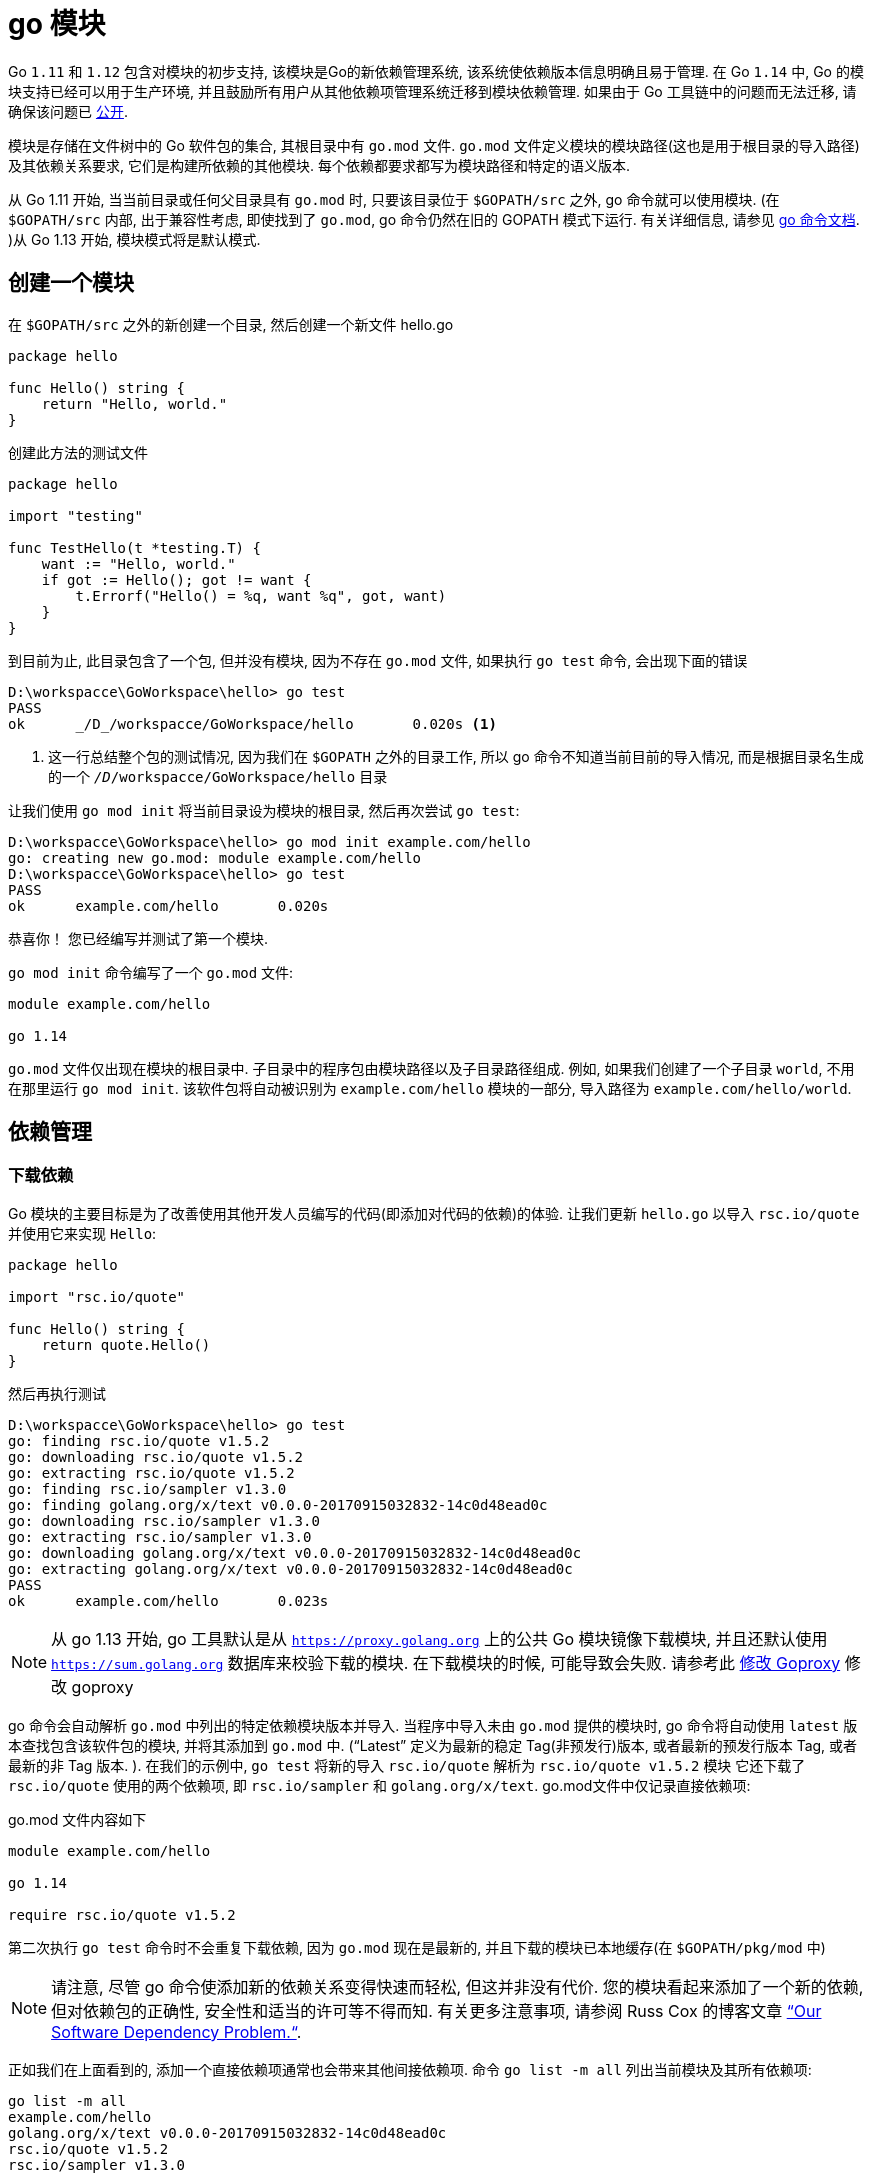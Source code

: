 [[go-module]]
= go 模块

Go `1.11` 和 `1.12` 包含对模块的初步支持, 该模块是Go的新依赖管理系统, 该系统使依赖版本信息明确且易于管理. 在 Go `1.14` 中, Go 的模块支持已经可以用于生产环境, 并且鼓励所有用户从其他依赖项管理系统迁移到模块依赖管理. 如果由于 Go 工具链中的问题而无法迁移, 请确保该问题已 https://github.com/golang/go/wiki/Modules#github-issues[公开].

模块是存储在文件树中的 Go 软件包的集合, 其根目录中有 `go.mod` 文件.  `go.mod` 文件定义模块的模块路径(这也是用于根目录的导入路径)及其依赖关系要求, 它们是构建所依赖的其他模块.  每个依赖都要求都写为模块路径和特定的语义版本.

从 Go 1.11 开始, 当当前目录或任何父目录具有 `go.mod` 时, 只要该目录位于 `$GOPATH/src` 之外, go 命令就可以使用模块.  (在 `$GOPATH/src` 内部, 出于兼容性考虑, 即使找到了 `go.mod`, go 命令仍然在旧的 GOPATH 模式下运行. 有关详细信息, 请参见 https://golang.org/cmd/go/#hdr-Preliminary_module_support[go 命令文档]. )从 Go 1.13 开始, 模块模式将是默认模式.

[[go-module-create]]
== 创建一个模块

在  `$GOPATH/src` 之外的新创建一个目录, 然后创建一个新文件 hello.go

[source,go]
----
package hello

func Hello() string {
    return "Hello, world."
}
----

创建此方法的测试文件

[source,go]
----
package hello

import "testing"

func TestHello(t *testing.T) {
    want := "Hello, world."
    if got := Hello(); got != want {
        t.Errorf("Hello() = %q, want %q", got, want)
    }
}
----

到目前为止, 此目录包含了一个包, 但并没有模块, 因为不存在 `go.mod` 文件, 如果执行 `go test` 命令, 会出现下面的错误

====
[source,shell]
----
D:\workspacce\GoWorkspace\hello> go test
PASS
ok  	_/D_/workspacce/GoWorkspace/hello	0.020s <1>
----
<1> 这一行总结整个包的测试情况, 因为我们在 `$GOPATH` 之外的目录工作, 所以 go 命令不知道当前目前的导入情况, 而是根据目录名生成的一个 `_/D_/workspacce/GoWorkspace/hello` 目录
====

让我们使用 `go mod init` 将当前目录设为模块的根目录, 然后再次尝试 `go test`:

[source,shell]
----
D:\workspacce\GoWorkspace\hello> go mod init example.com/hello
go: creating new go.mod: module example.com/hello
D:\workspacce\GoWorkspace\hello> go test
PASS
ok  	example.com/hello	0.020s
----

恭喜你！ 您已经编写并测试了第一个模块.

`go mod init` 命令编写了一个 `go.mod` 文件:

[source,go]
----
module example.com/hello

go 1.14
----

`go.mod` 文件仅出现在模块的根目录中.  子目录中的程序包由模块路径以及子目录路径组成.  例如, 如果我们创建了一个子目录 `world`, 不用在那里运行 `go mod init`.  该软件包将自动被识别为 `example.com/hello` 模块的一部分, 导入路径为 `example.com/hello/world`.

[[go-module-dependency]]
== 依赖管理

[[go-module-dependency-download]]
=== 下载依赖

Go 模块的主要目标是为了改善使用其他开发人员编写的代码(即添加对代码的依赖)的体验.  让我们更新 `hello.go` 以导入 `rsc.io/quote` 并使用它来实现 `Hello`:

[source,go]
----
package hello

import "rsc.io/quote"

func Hello() string {
    return quote.Hello()
}
----

然后再执行测试

[source,shell]
----
D:\workspacce\GoWorkspace\hello> go test
go: finding rsc.io/quote v1.5.2
go: downloading rsc.io/quote v1.5.2
go: extracting rsc.io/quote v1.5.2
go: finding rsc.io/sampler v1.3.0
go: finding golang.org/x/text v0.0.0-20170915032832-14c0d48ead0c
go: downloading rsc.io/sampler v1.3.0
go: extracting rsc.io/sampler v1.3.0
go: downloading golang.org/x/text v0.0.0-20170915032832-14c0d48ead0c
go: extracting golang.org/x/text v0.0.0-20170915032832-14c0d48ead0c
PASS
ok  	example.com/hello	0.023s
----

[NOTE]
====
从 go 1.13 开始, go 工具默认是从 `https://proxy.golang.org` 上的公共 Go 模块镜像下载模块, 并且还默认使用 `https://sum.golang.org` 数据库来校验下载的模块. 在下载模块的时候, 可能导致会失败. 请参考此 <<go-module-goproxy>> 修改 goproxy
====

go 命令会自动解析 `go.mod` 中列出的特定依赖模块版本并导入.  当程序中导入未由 `go.mod` 提供的模块时, go 命令将自动使用  `latest` 版本查找包含该软件包的模块, 并将其添加到 `go.mod` 中.  (“Latest” 定义为最新的稳定 Tag(非预发行)版本, 或者最新的预发行版本 Tag, 或者最新的非 Tag 版本. ).
在我们的示例中, `go test` 将新的导入 `rsc.io/quote` 解析为 `rsc.io/quote v1.5.2` 模块 它还下载了 `rsc.io/quote` 使用的两个依赖项, 即 `rsc.io/sampler` 和 `golang.org/x/text`.  go.mod文件中仅记录直接依赖项:

go.mod 文件内容如下

[source,go]
----
module example.com/hello

go 1.14

require rsc.io/quote v1.5.2
----

第二次执行 `go test` 命令时不会重复下载依赖, 因为 `go.mod` 现在是最新的, 并且下载的模块已本地缓存(在 `$GOPATH/pkg/mod` 中)

[NOTE]
====
请注意, 尽管 go 命令使添加新的依赖关系变得快速而轻松, 但这并非没有代价.  您的模块看起来添加了一个新的依赖, 但对依赖包的正确性, 安全性和适当的许可等不得而知.  有关更多注意事项, 请参阅 Russ Cox 的博客文章 https://research.swtch.com/deps[“Our Software Dependency Problem.“].
====

正如我们在上面看到的, 添加一个直接依赖项通常也会带来其他间接依赖项. 命令 `go list -m all` 列出当前模块及其所有依赖项:

[source,go]
----
go list -m all
example.com/hello
golang.org/x/text v0.0.0-20170915032832-14c0d48ead0c
rsc.io/quote v1.5.2
rsc.io/sampler v1.3.0
----

在 go 列表输出中, 当前模块(也称为主模块)总是第一行, 后面是按模块路径排序的依赖项.

`golang.org/x/text` 版本是 `v0.0.0-20170915032832-14c0d48ead0c` , 这是一个 https://golang.org/cmd/go/#hdr-Pseudo_versions[pseudo-version]的例子, 它是 go 命令用于特定未标记提交的版本语法.

除了 `go.mod` 之外, go命令还会维护一个名为 `go.sum` 的文件, 其中包含特定模块版本内容的预期的 https://golang.org/cmd/go/#hdr-Module_downloading_and_verification[cryptographic hashes]:

go.sum 文件内容

[source,shell]
----
golang.org/x/text v0.0.0-20170915032832-14c0d48ead0c h1:qgOY6WgZOaTkIIMiVjBQcw93ERBE4m30iBm00nkL0i8=
golang.org/x/text v0.0.0-20170915032832-14c0d48ead0c/go.mod h1:NqM8EUOU14njkJ3fqMW+pc6Ldnwhi/IjpwHt7yyuwOQ=
rsc.io/quote v1.5.2 h1:w5fcysjrx7yqtD/aO+QwRjYZOKnaM9Uh2b40tElTs3Y=
rsc.io/quote v1.5.2/go.mod h1:LzX7hefJvL54yjefDEDHNONDjII0t9xZLPXsUe+TKr0=
rsc.io/sampler v1.3.0 h1:7uVkIFmeBqHfdjD+gZwtXXI+RODJ2Wc4O7MPEh/QiW4=
rsc.io/sampler v1.3.0/go.mod h1:T1hPZKmBbMNahiBKFy5HrXp6adAjACjK9JXDnKaTXpA=
----

go 命令使用 `go.sum` 文件来确保这些模块的将来下载与第一次下载时检索位相同, 以确保您的项目所依赖的模块不会由于恶意, 意外或其他原因而意外更改.  应该将 `go.mod` 和 `go.sum` 都添加到版本控制中.

[[go-module-dependency-update]]
=== 更新依赖

对于 Go 模块, 版本号使用语义版本标记.  语义版本包括三个部分: `major`, `minor` 和 `patch`.  例如, 对于 `v0.1.2`, `major` 版本为 `0`, `minor` 版本为 `1`, `patch` 版本为 `2`. 让我们逐步进行几个 `minor` 版本升级.  在下一节中, 我们将考虑进行 `major` 版本升级.

[[go-module-dependency-update-minor]]
==== 更新 minor 版本

从 `go list -m all` 的输出中, 我们可以看到我们正在使用未标记版本的 `golang.org/x/text`.  让我们升级到最新的标记版本, 并测试一切是否正常:

[source,shell]
----
go get golang.org/x/text
go: finding golang.org/x/text v0.3.0
go: downloading golang.org/x/text v0.3.0
go: extracting golang.org/x/text v0.3.0

go test
PASS
ok  	example.com/hello	0.013s
----

让我们再来看一下 `go list -m all` 和 `go.mod` 文件:

[source,go]
----
go list -m all
example.com/hello
golang.org/x/text v0.3.0
rsc.io/quote v1.5.2
rsc.io/sampler v1.3.0

cat go.mod
module example.com/hello

go 1.14

require (
    golang.org/x/text v0.3.0 // indirect
    rsc.io/quote v1.5.2
)
----

`golang.org/x/text` 软件包已升级到最新的标记版本(`v0.3.0`).  `go.mod` 文件也已更新为指定 `v0.3.0`.  `indirect` 注释指示此模块不直接使用依赖关系, 而是由其他模块间接依赖.  有关详细信息, 请参阅 `go help modules` .

现在, 让我们尝试升级 `rsc.io/sampler` 次要版本.  通过运行 `go get` 和执行测试:

[source,go]
----
go get rsc.io/sampler
go: finding rsc.io/sampler v1.99.99
go: downloading rsc.io/sampler v1.99.99
go: extracting rsc.io/sampler v1.99.99

go test
--- FAIL: TestHello (0.00s)
    hello_test.go:8: Hello() = "99 bottles of beer on the wall, 99 bottles of beer, ...", want "Hello, world."
FAIL
exit status 1
FAIL	example.com/hello	0.014s
----

测试失败表明 `rsc.io/sampler` 的最新版本与我们的用法不兼容. 让我们列出该模块的可用标记版本:

[source,shell]
----
go list -m -versions rsc.io/sampler
rsc.io/sampler v1.0.0 v1.2.0 v1.2.1 v1.3.0 v1.3.1 v1.99.99
----
我们一直在使用 `v1.3.0`; `v1.99.99` 显然不好. 也许我们可以尝试使用 `v1.3.1` 代替:

[source,shell]
----
go get rsc.io/sampler@v1.3.1
go: finding rsc.io/sampler v1.3.1
go: downloading rsc.io/sampler v1.3.1
go: extracting rsc.io/sampler v1.3.1

go test
PASS
ok  	example.com/hello	0.022s
----

[NOTE]
====
请注意 `go get` 参数中的显式 `@ v1.3.1`. 通常, 传递给 get 的每个参数都可以采用显式形式. 默认值为 `@latest`, 它将解析为先前定义的最新版本.
====

[[go-module-dependency-update-major-add]]
==== 添加一个新的 major 版本依赖

让我们在包中添加一个新函数: `func Proverb` 通过调用 `quote.Concurrency` 返回 Go concurrency proverb, 这是由 `rsc.io/quote/v3` 模块提供的. 首先, 我们更新 `hello.go` 以添加新功能

[source,go]
----
package hello

import (
    "rsc.io/quote"
    quoteV3 "rsc.io/quote/v3"
)

func Hello() string {
    return quote.Hello()
}

func Proverb() string {
    return quoteV3.Concurrency()
}
----

添加测试

[source,go]
----
package hello

import "testing"

func TestHello(t *testing.T) {
    want := "Hello, world."
    if got := Hello(); got != want {
        t.Errorf("Hello() = %q, want %q", got, want)
    }
}

func TestProverb(t *testing.T) {
    want := "Concurrency is not parallelism."
    if got := Proverb(); got != want {
        t.Errorf("Proverb() = %q, want %q", got, want)
    }
}
----

然后测试代码

[source,shell]
----
go test
go: finding rsc.io/quote/v3 v3.1.0
go: downloading rsc.io/quote/v3 v3.1.0
go: extracting rsc.io/quote/v3 v3.1.0
PASS
ok  	example.com/hello	0.024s
----

请注意, 我们的模块现在同时依赖 `rsc.io/quote` 和 `rsc.io/quote/v3`:

[source,shell]
----
go list -m rsc.io/q...
rsc.io/quote v1.5.2
rsc.io/quote/v3 v3.1.0
----

Go 模块的每个不同的 `major` 版本(`v1`, `v2` 等)都使用不同的模块路径: 从 `v2` 开始, 该路径必须以主要版本结尾.  在示例中, `rsc.io/quote` 的 `v3` 不再是 `rsc.io/quote`: 而是由模块路径 `rsc.io/quote/v3` 标识.
此约定称为 https://research.swtch.com/vgo-import[语义导入版本], 它为不兼容的程序包(具有不同主要版本的程序包)提供了不同的名称.  相反, `rsc.io/quote` 的 `v1.6.0` 应该与 `v1.5.2` 向后兼容, 因此它重用了名称 `rsc.io/quote`.
(在上一节中, `rsc.io/sampler v1.99.99` 应该已经与 `rsc.io/sampler v1.3.0` 向后兼容, 但是关于模块行为的错误或错误的客户端假设都可能发生. )

go 命令允许构建最多包含任何特定模块路径的一个版本, 即每个 `major` 版本: 一个 `rsc.io/quote`, 一个 `rsc.io/quote/v2`, 一个 `rsc.io/quote/ v3`, 依此类推.
这为模块作者提供了关于可能重复单个模块路径的明确规则: 程序无法同时使用 `rsc.io/quote v1.5.2` 和 `rsc.io/quote v1.6.0` 来构建.  同时, 允许模块的不同主要版本(因为它们具有不同的路径)使模块使用者可以逐步升级到新的主要版本.
在此示例中, 我们想使用 `rsc/quote/v3 v3.1.0` 中的 `quote.Concurrency`, 但尚未准备好迁移 `rsc.io/quote v1.5.2` 的使用.  在大型程序或代码库中, 增量迁移的能力尤其重要.

[[go-module-dependency-update-major]]
==== 更新 major 版本

让我们完成从使用 `rsc.io/quote` 到仅使用 `rsc.io/quote/v3` 的转换.  由于版本的重大更改, 我们应该期望某些 API 可能已以不兼容的方式被删除, 重命名或以其他方式更改.  阅读文档, 我们可以看到 `Hello` 已经变成 `HelloV3`:

[source,shell]
----
go doc rsc.io/quote/v3
package quote // import "rsc.io/quote"

Package quote collects pithy sayings.

func Concurrency() string
func GlassV3() string
func GoV3() string
func HelloV3() string
func OptV3() string
----

[IMPORTANT]
====
输出中还存在一个已知的错误;显示的导入路径错误地删除了/v3.
====

我们可以在 `hello.go` 中更新对 `quote.Hello()` 的使用, 以使用 `quoteV3.HelloV3()`:

[source,go]
----
package hello

import quoteV3 "rsc.io/quote/v3"

func Hello() string {
    return quoteV3.HelloV3()
}

func Proverb() string {
    return quoteV3.Concurrency()
}
----

然后在这一点上, 不再需要重命名的导入, 因此我们可以撤消该操作:

[source,go]
----
package hello

import "rsc.io/quote/v3"

func Hello() string {
    return quote.HelloV3()
}

func Proverb() string {
    return quote.Concurrency()
}
----

让我们重新运行测试以确保一切正常:

[source,shell]
----
go test
PASS
ok      example.com/hello       0.014s
----

[[go-module-dependency-delete]]
=== 删除未使用的依赖项

我们已经删除了对 `rsc.io/quote` 的所有使用, 但是它仍然显示在 `go list -m all` 和 `go.mod` 文件中:

[source,shell]
----
go list -m all
example.com/hello
golang.org/x/text v0.3.0
rsc.io/quote v1.5.2
rsc.io/quote/v3 v3.1.0
rsc.io/sampler v1.3.1

cat go.mod

module example.com/hello

go 1.14

require (
    golang.org/x/text v0.3.0 // indirect
    rsc.io/quote v1.5.2
    rsc.io/quote/v3 v3.0.0
    rsc.io/sampler v1.3.1 // indirect
)
----

为什么？ 因为像 `go build` 或 `go test` 这样构建单个程序包可以轻松判断何时缺少某些内容并需要添加, 但是无法确定何时可以安全删除.  仅在检查模块中的所有软件包以及这些软件包的所有可能的构建标记组合之后, 才能删除依赖项.  普通的 `build` 命令不会加载此信息, 因此它不能安全地删除依赖项.

`go mod tidy` 命令清除了这些未使用的依赖项:

[source,shell]
----
go mod tidy

go list -m all
example.com/hello
golang.org/x/text v0.3.0
rsc.io/quote/v3 v3.1.0
rsc.io/sampler v1.3.1
$ cat go.mod
module example.com/hello

go 1.14

require (
    golang.org/x/text v0.3.0 // indirect
    rsc.io/quote/v3 v3.1.0
    rsc.io/sampler v1.3.1 // indirect
)

go test
PASS
ok  	example.com/hello	0.020s
----

[[go-module-dependency-result]]
=== 结论

Go 模块是 Go 中依赖管理的未来.  现在, 所有受支持的 Go 版本(即 `Go 1.11` 和 `Go 1.12`)都提供模块功能.

* `go mod init` 创建一个新模块, 初始化描述它的go.mod文件.
* `go build`, `go test` 和其他程序包构建命令根据需要向 `go.mod` 添加新的依赖项.
* `go list -m all` 打印当前模块的依赖关系.  去获取更改所需的依赖版本(或添加新的依赖)
* `go mod tidy` 删除未使用的依赖项.

https://blog.golang.org/using-go-modules[参考文档]

[[go-module-migrating]]
== 合并至 Go module

https://blog.golang.org/migrating-to-go-modules[参考文档]

[[go-module-publish]]
== 发布 Go module

https://blog.golang.org/publishing-go-modules[参考文档]

[[go-module-v2]]
== Go模块: v2及更高版本

https://blog.golang.org/v2-go-modules[参考文档]

[[go-module-goproxy]]
== 修改 Goproxy

目前发现的几个不错的 goproxy

* 阿里云
+
export GOPROXY=https://mirrors.aliyun.com/goproxy/
* nexus社区提供的
+
export GOPROXY=https://gonexus.dev
* 七牛云赞助支持的
+
export GOPROXY=https://goproxy.cn
* 官方提供的(jfrog,golang)
+
export GOPROXY=https://gocenter.io
+
export GOPROXY=https://proxy.golang.org
* 基于athens的公共服务
+
export GOPROXY=https://athens.azurefd.net
* goproxy.io 的
+
export GOPROXY=https://goproxy.io/

在 GOPROXY 环境变量现在可以设置为逗号分隔的列表. 它会在回到下一个路径之前尝试第一个代理.

GOPROXY 的默认值为 `https://proxy.golang.org,direct`. 设置 direct 后将忽略之后的所有内容. 这也意味着 go get 现在将默认使用 GOPROXY . 如果你根本不想使用 GOPROXY, 则需要将其设置为 off.

新版本将引入了一个新的环境变量 GOPRIVATE , 它包含以逗号分隔的 全局列表. 这可用于绕过 GOPROXY 某些路径的代理, 尤其是公司中的私有模块(例如: `GOPRIVATE=*.internal.company.com`).